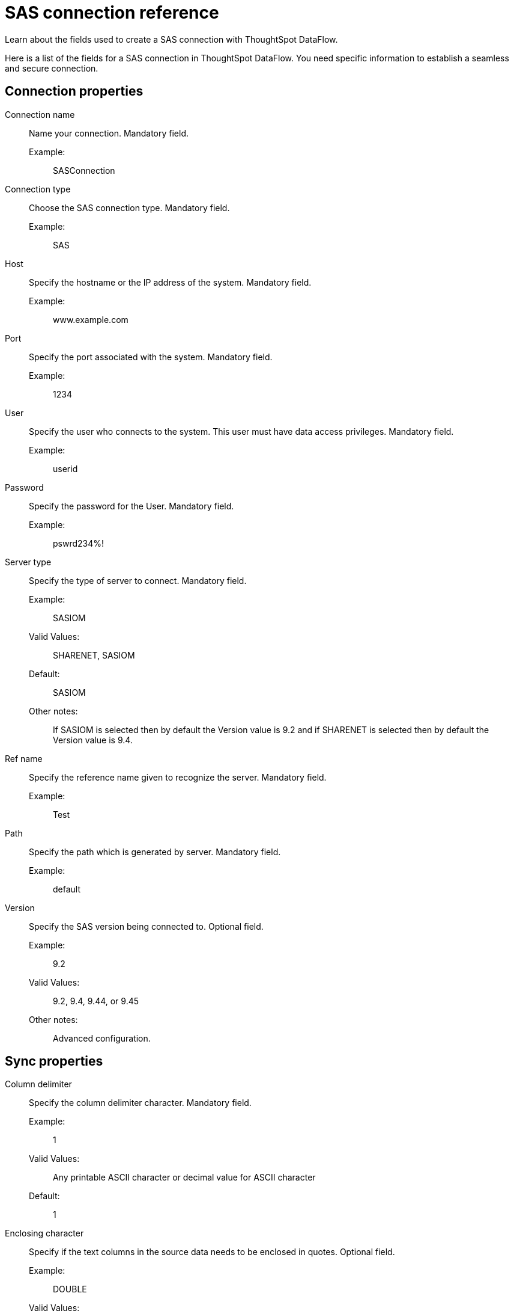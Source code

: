 = SAS connection reference
:last_updated: 10/27/2020
:experimental:
:linkattrs:
:redirect_from: /data-integrate/dataflow/dataflow-sas-reference.html


Learn about the fields used to create a SAS connection with ThoughtSpot DataFlow.

Here is a list of the fields for a SAS connection in ThoughtSpot DataFlow.
You need specific information to establish a seamless and secure connection.

[#connection-properties]
== Connection properties
[#dataflow-sas-conn-connection-name]
Connection name:: Name your connection. Mandatory field.
Example:;; SASConnection
[#dataflow-sas-conn-connection-type]
Connection type:: Choose the SAS connection type. Mandatory field.
Example:;; SAS
[#dataflow-sas-conn-host]
Host:: Specify the hostname or the IP address of the system. Mandatory field.
Example:;; www.example.com
[#dataflow-sas-conn-port]
Port:: Specify the port associated with the system. Mandatory field.
Example:;; 1234
[#dataflow-sas-conn-user]
User::
Specify the user who connects to the system.
This user must have data access privileges. Mandatory field.
Example:;; userid
[#dataflow-sas-conn-password]
Password:: Specify the password for the User. Mandatory field.
Example:;; pswrd234%!
[#dataflow-sas-conn-server-type]
Server type:: Specify the type of server to connect. Mandatory field.
Example:;; SASIOM
Valid Values:;; SHARENET, SASIOM
Default:;; SASIOM
Other notes:;; If SASIOM is selected then by default the Version value is 9.2 and if SHARENET is selected then by default the Version value is 9.4.
[#dataflow-sas-conn-ref-name]
Ref name:: Specify the reference name given to recognize the server. Mandatory field.
Example:;; Test
[#dataflow-sas-conn-path]
Path:: Specify the path which is generated by server. Mandatory field.
Example:;; default
[#dataflow-sas-conn-version]
Version:: Specify the SAS version being connected to. Optional field.
Example:;; 9.2
Valid Values:;; 9.2, 9.4, 9.44, or 9.45
Other notes:;; Advanced configuration.

[#sync-properties]
== Sync properties
[#dataflow-sas-sync-column-delimiter]
Column delimiter:: Specify the column delimiter character. Mandatory field.
Example:;; 1
Valid Values:;; Any printable ASCII character or decimal value for ASCII character
Default:;; 1
[#dataflow-sas-sync-enclosing-character]
Enclosing character:: Specify if the text columns in the source data needs to be enclosed in quotes. Optional field.
Example:;; DOUBLE
Valid Values:;; SINGLE, DOUBLE
Default:;; DOUBLE
Other notes:;; This is required if the text data has newline character or delimiter character.
[#dataflow-sas-sync-escape-character]
Escape character::
Specify this if the text qualifier is mentioned.
This should be the character which escapes the text qualifier character in the source data. Optional field.
Example:;; \"
Valid Values:;; Any ASCII character
Default:;; \"
[#dataflow-sas-sync-ts-load-options]
TS load options::
Specifies the parameters passed with the `tsload` command, in addition to the commands already included by the application.
The format for these parameters is: +
 `--<param_1_name> <optional_param_1_value>` +
  `--<param_2_name> <optional_param_2_value>` Optional field.
  Example:;; `--max_ignored_rows 0`
  Valid Values:;;   `--null_value ""` +
   `--escape_character ""` +
    `--max_ignored_rows 0`
    Default:;; `--max_ignored_rows 0`
